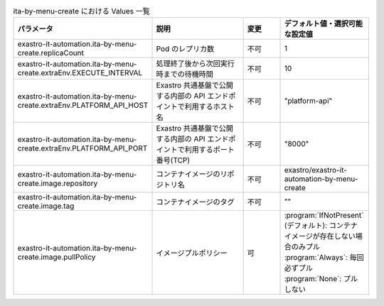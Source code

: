 
.. list-table:: ita-by-menu-create における Values 一覧
   :widths: 25 25 10 20
   :header-rows: 1
   :align: left
   :class: filter-table

   * - パラメータ
     - 説明
     - 変更
     - デフォルト値・選択可能な設定値
   * - exastro-it-automation.ita-by-menu-create.replicaCount
     - Pod のレプリカ数
     - 不可
     - 1
   * - exastro-it-automation.ita-by-menu-create.extraEnv.EXECUTE_INTERVAL
     - 処理終了後から次回実行時までの待機時間
     - 不可
     - 10
   * - exastro-it-automation.ita-by-menu-create.extraEnv.PLATFORM_API_HOST
     - Exastro 共通基盤で公開する内部の API エンドポイントで利用するホスト名
     - 不可
     - "platform-api"
   * - exastro-it-automation.ita-by-menu-create.extraEnv.PLATFORM_API_PORT
     - Exastro 共通基盤で公開する内部の API エンドポイントで利用するポート番号(TCP)
     - 不可
     - "8000"
   * - exastro-it-automation.ita-by-menu-create.image.repository
     - コンテナイメージのリポジトリ名
     - 不可
     - exastro/exastro-it-automation-by-menu-create
   * - exastro-it-automation.ita-by-menu-create.image.tag
     - コンテナイメージのタグ
     - 不可
     - ""
   * - exastro-it-automation.ita-by-menu-create.image.pullPolicy
     - イメージプルポリシー
     - 可
     - | :program:`IfNotPresent` (デフォルト): コンテナイメージが存在しない場合のみプル
       | :program:`Always`: 毎回必ずプル
       | :program:`None`: プルしない
